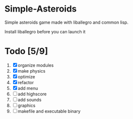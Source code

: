 * Simple-Asteroids

  Simple asteroids game made with liballegro and common lisp.

  Install liballegro before you can launch it

* Todo [5/9]
  1. [X] organize modules
  2. [X] make physics
  3. [X] optimize
  4. [X] refactor
  5. [X] add menu
  6. [ ] add highscore
  7. [ ] add sounds
  8. [ ] graphics
  9. [ ] makefile and executable binary
